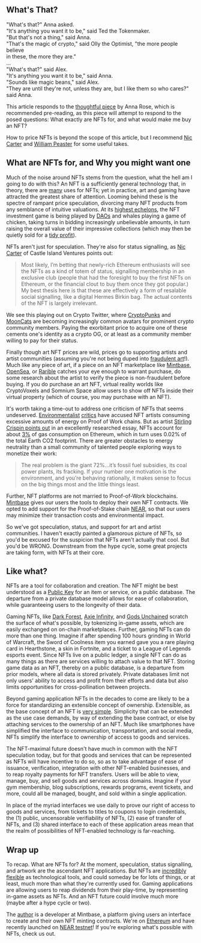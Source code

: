 ** What's That?
#+begin_verse
"What's that?" Anna asked.
"It's anything you want it to be," said Ted the Tokenmaker.
"But that's not a thing," said Anna.
"That's the magic of crypto," said Olly the Optimist, "the more people believe
in these, the more they are."
...
"What's that?" said Alex.
"It's anything you want it to be," said Anna.
"Sounds like magic beans," said Alex.
"They are until they're not, unless they are, but I like them so who cares?" said Anna.
#+end_verse

This article responds to the [[https://medium.com/zeroknowledge/nfts-so-hot-but-would-you-buy-one-31fe280d7cb7][thoughtful piece]] by Anna Rose, which is recommended
pre-reading, as this piece will attempt to respond to the posed questions:
What exactly are NFTs for, and what would make me buy an NFT?

How to price NFTs is beyond the scope of this article, but I recommend [[https://medium.com/@nic__carter/why-nfts-are-hard-to-explain-48f0ab0a35bf][Nic Carter]] and
[[https://newsletter.banklesshq.com/p/how-to-value-nfts][William Peaster]] for some useful takes.

** What are NFTs for, and Why you might want one
Much of the noise around NFTs stems from the question, what the hell am I going
to do with this? An NFT is a sufficiently general technology that, in theory,
there are [[https://twitter.com/jbrukh/status/1367471632932085760][many]] uses for NFTs; yet in practice, art and gaming have attracted the
greatest share of attention. Looming behind these is the spectre of rampant
price speculation, divorcing many NFT products from any semblance of intuitive
valuations. At its [[https://www.theverge.com/2021/3/11/22325054/beeple-christies-nft-sale-cost-everydays-69-million][highest echelons]], the NFT investment game is being played by
[[https://cryptounit.com/2021/01/25/flamingodao-acquires-cryptopunk-nft-for-761k-in-ether/][DAOs]] and whales playing a game of chicken, taking turns in bidding increasingly
unbelievable amounts, in turn raising the overall value of their impressive
collections (which may then be quietly sold for a [[https://twitter.com/pranksyNFT/status/1366589669568360457][tidy profit]]).

NFTs aren't just for speculation. They're also for status signalling, as [[https://medium.com/@nic__carter/why-nfts-are-hard-to-explain-48f0ab0a35bf][Nic
Carter]] of Castle Island Ventures points out:
#+begin_quote
Most likely, I’m betting that newly-rich Ethereum enthusiasts will see the NFTs
as a kind of totem of status, signalling membership in an exclusive club (people
that had the foresight to buy the first NFTs on Ethereum, or the financial clout
to buy them once they got popular.) My best thesis here is that these are
effectively a form of resalable social signalling, like a digital Hermes Birkin
bag. The actual contents of the NFT is largely irrelevant.
#+end_quote

We see this playing out on Crypto Twitter, where [[https://www.larvalabs.com/cryptopunks][CryptoPunks]] and [[https://mooncatrescue.com/][MoonCats]] are
becoming increasingly common avatars for prominent crypto community members.
Paying the exorbitant price to acquire one of these cements one's identity as a
crypto OG, or at least as a community member willing to pay for their status.

Finally though art NFT prices are wild, prices go to supporting artists and
artist communities (assuming you're not being duped into [[https://cryptobriefing.com/crypto-art-fraud-rarible-sparks-governance-discussion/][fraudulent art]]!). Much
like any piece of art, if a piece on an NFT marketplace like [[https://mintbase.io/][Mintbase]], [[https://opensea.io/][OpenSea]],
or [[https://rarible.com/][Rarible]] catches your eye enough to warrant purchase, do some research about
the artist to verify the piece is non-fraudulent before buying. If you do
purchase an art NFT, virtual reality worlds like CryptoVoxels and Somnium Space
allow users to show off NFTs inside their virtual property (which of course, you
may purchase with an NFT).

It's worth taking a time-out to address one criticism of NFTs that seems
undeserved. [[http://cryptoart.wtf/][Environmentalist]] [[https://joanielemercier.com/the-problem-of-cryptoart/][critics]] have accused NFT artists consuming
excessive amounts of energy on Proof of Work chains. But as artist [[https://sterlingcrispin.blogspot.com/2021/02/crypto-art-sky-is-not-falling.html][Stirling
Crispin points out]] in an excellently researched essay, NFTs account for about [[https://etherscan.io/gastracker][3%]]
of gas consumption on Ethereum, which in turn uses 0.02% of the total Earth CO2
footprint. There are greater obstacles to energy neutrality than a small
community of talented people exploring ways to monetize their work:
#+begin_quote
The real problem is the giant 72%...it’s fossil fuel subsidies, its coal power
plants, its fracking. If your number one motivation is the environment, and
you’re behaving rationally, it makes sense to focus on the big things most and
the little things least.
#+end_quote

Further, NFT platforms are not married to Proof-of-Work blockchains. [[https://near.mintbase.io/][Mintbase]]
gives our users the tools to deploy their own NFT contracts. We opted to add
support for the Proof-of-Stake chain [[https://near.org/][NEAR]], so that our users may minimize their
transaction costs and environmental impact.

So we've got speculation, status, and support for art and artist communities. I
haven't exactly painted a glamorous picture of NFTs, so you'd be excused for the
suspicion that NFTs aren't actually that cool. But you'd be WRONG. Downstream
from the hype cycle, some great projects are taking form, with NFTs at their
core.

** Like what?
NFTs are a tool for collaboration and creation. The NFT might be best understood
as a [[https://en.wikipedia.org/wiki/Public-key_cryptography][Public Key]] for an item or service, on a public database. The departure from
a private database model allows for ease of collaboration, while guaranteeing
users to the longevity of their data.

Gaming NFTs, like [[https://zkga.me/][Dark Forest]], [[https://axieinfinity.com/][Axie Infinity]], and [[https://godsunchained.com/][Gods Unchained]] scratch the
surface of what's possible, by tokenizing in-game assets, which are easily
exchanged on on-chain marketplaces. Further, gaming NFTs can do more than one
thing. Imagine if after spending 100 hours grinding in World of Warcraft, the
Sword of Coolness item you earned gave you a rare playing card in Hearthstone, a
skin in Fortnite, and a ticket to a League of Legends esports event. Since NFTs
live on a public ledger, a single NFT can do as many things as there are
services willing to attach value to that NFT. Storing game data as an NFT,
thereby on a public database, is a departure from prior models, where all data
is stored privately. Private databases limit not only users' ability to access
and profit from their efforts and data but also limits opportunities for
cross-pollination between projects.

Beyond gaming application NFTs in the decades to come are likely to be a force
for standardizing an extensible concept of ownership. Extensible, as the base
concept of an NFT is [[http://erc721.org/][very simple]]. Simplicity that can be extended as the use
case demands, by way of extending the base contract, or else by attaching
services to the ownership of an NFT. Much like smartphones have simplified the
interface to communication, transportation, and social media, NFTs simplify the
interface to ownership of access to goods and services.

The NFT-maximal future doesn't have much in common with the NFT speculation
today, but for that goods and services that can be represented as NFTs will have
incentive to do so, so as to take advantage of ease of issuance, verification,
integration with other NFT-enabled businesses, and to reap royalty payments for
NFT transfers. Users will be able to view, manage, buy, and sell goods and
services across domains. Imagine if your gym membership, blog subscriptions,
rewards programs, event tickets, and more, could all be managed, bought, and
sold within a single application.

In place of the myriad interfaces we use daily to prove our right of access to
goods and services, from tickets to titles to coupons to login credentials, the
(1) public, uncensorable verifiability of NFTs, (2) ease of transfer of NFTs,
and (3) shared interface to each of these application areas mean that the realm
of possibilities of NFT-enabled technology is far-reaching.

** Wrap up
To recap. What are NFTs for? At the moment, speculation, status signalling, and
artwork are the ascendant NFT applications. But NFTs are [[https://threadreaderapp.com/thread/1365390455957950464.html][incredibly flexible]] as
technological tools, and could someday be for lots of things, or at least, much
more than what they're currently used for. Gaming applications are allowing
users to reap dividends from their play-time, by representing in-game assets as
NFTs. And an NFT future could involve much more (maybe after a hype cycle or
two).

The [[https://twitter.com/cryptograthor][author]] is a developer at Mintbase, a platform giving users an interface to
create and their own NFT minting contracts. We're on [[https://mintbase.io/][Ethereum]] and have recently
launched on [[https://near.mintbase.io/][NEAR testnet]]! If you're exploring what's possible with NFTs, check
us out.
